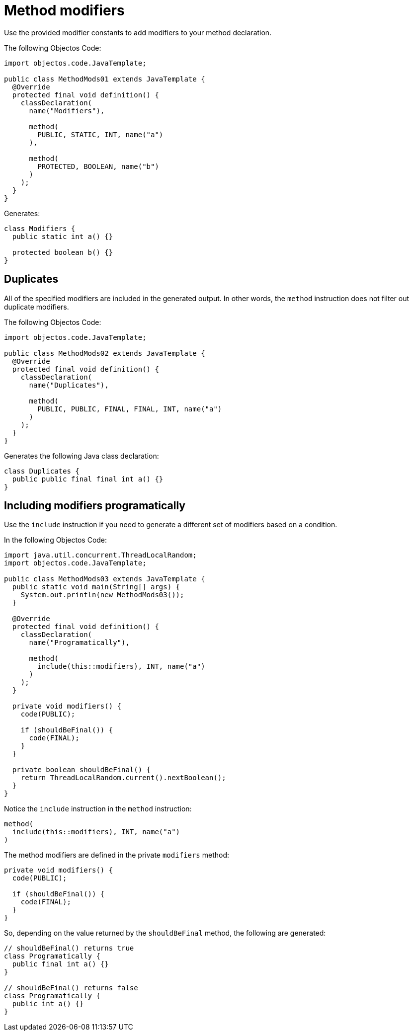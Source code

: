 = Method modifiers

Use the provided modifier constants to add modifiers to your method declaration.

The following Objectos Code:

[,java]
----
import objectos.code.JavaTemplate;

public class MethodMods01 extends JavaTemplate {
  @Override
  protected final void definition() {
    classDeclaration(
      name("Modifiers"),

      method(
        PUBLIC, STATIC, INT, name("a")
      ),

      method(
        PROTECTED, BOOLEAN, name("b")
      )
    );
  }
}
----

Generates:

[,java]
----
class Modifiers {
  public static int a() {}

  protected boolean b() {}
}
----

== Duplicates

All of the specified modifiers are included in the generated output.
In other words, the `method` instruction does not filter out duplicate modifiers.

The following Objectos Code:

[,java]
----
import objectos.code.JavaTemplate;

public class MethodMods02 extends JavaTemplate {
  @Override
  protected final void definition() {
    classDeclaration(
      name("Duplicates"),

      method(
        PUBLIC, PUBLIC, FINAL, FINAL, INT, name("a")
      )
    );
  }
}
----

Generates the following Java class declaration:

[,java]
----
class Duplicates {
  public public final final int a() {}
}
----

== Including modifiers programatically

Use the `include` instruction if you need to generate a different set of modifiers based on a condition.

In the following Objectos Code:

[,java]
----
import java.util.concurrent.ThreadLocalRandom;
import objectos.code.JavaTemplate;

public class MethodMods03 extends JavaTemplate {
  public static void main(String[] args) {
    System.out.println(new MethodMods03());
  }

  @Override
  protected final void definition() {
    classDeclaration(
      name("Programatically"),

      method(
        include(this::modifiers), INT, name("a")
      )
    );
  }

  private void modifiers() {
    code(PUBLIC);

    if (shouldBeFinal()) {
      code(FINAL);
    }
  }

  private boolean shouldBeFinal() {
    return ThreadLocalRandom.current().nextBoolean();
  }
}
----

Notice the `include` instruction in the `method` instruction:

[,java]
----
method(
  include(this::modifiers), INT, name("a")
)
----

The method modifiers are defined in the private `modifiers` method:

[,java]
----
private void modifiers() {
  code(PUBLIC);

  if (shouldBeFinal()) {
    code(FINAL);
  }
}
----

So, depending on the value returned by the `shouldBeFinal` method, the following are generated:

[,java]
----
// shouldBeFinal() returns true
class Programatically {
  public final int a() {}
}

// shouldBeFinal() returns false
class Programatically {
  public int a() {}
}
----